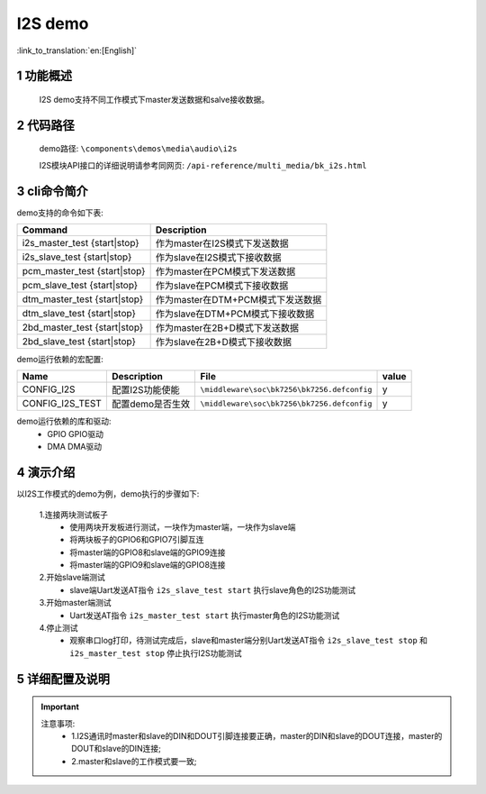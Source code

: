 I2S demo
========================

:link_to_translation:`en:[English]`

1 功能概述
--------------------------
	I2S demo支持不同工作模式下master发送数据和salve接收数据。

2 代码路径
--------------------------
	demo路径: ``\components\demos\media\audio\i2s``

	I2S模块API接口的详细说明请参考同网页: ``/api-reference/multi_media/bk_i2s.html``

3 cli命令简介
--------------------
demo支持的命令如下表:

+-----------------------------------+---------------------------------------+
|Command                            |Description                            |
+===================================+=======================================+
|i2s_master_test {start|stop}       |作为master在I2S模式下发送数据          |
+-----------------------------------+---------------------------------------+
|i2s_slave_test {start|stop}        |作为slave在I2S模式下接收数据           |
+-----------------------------------+---------------------------------------+
|pcm_master_test {start|stop}       |作为master在PCM模式下发送数据          |
+-----------------------------------+---------------------------------------+
|pcm_slave_test {start|stop}        |作为slave在PCM模式下接收数据           |
+-----------------------------------+---------------------------------------+
|dtm_master_test {start|stop}       |作为master在DTM+PCM模式下发送数据      |
+-----------------------------------+---------------------------------------+
|dtm_slave_test {start|stop}        |作为slave在DTM+PCM模式下接收数据       |
+-----------------------------------+---------------------------------------+
|2bd_master_test {start|stop}       |作为master在2B+D模式下发送数据         |
+-----------------------------------+---------------------------------------+
|2bd_slave_test {start|stop}        |作为slave在2B+D模式下接收数据          |
+-----------------------------------+---------------------------------------+

demo运行依赖的宏配置:

+---------------------+---------------------------+---------------------------------------------------+-----+
|Name                 |Description                |   File                                            |value|
+=====================+===========================+===================================================+=====+
|CONFIG_I2S           |配置I2S功能使能            |``\middleware\soc\bk7256\bk7256.defconfig``        |  y  |
+---------------------+---------------------------+---------------------------------------------------+-----+
|CONFIG_I2S_TEST      |配置demo是否生效           |``\middleware\soc\bk7256\bk7256.defconfig``        |  y  |
+---------------------+---------------------------+---------------------------------------------------+-----+

demo运行依赖的库和驱动:
 - GPIO GPIO驱动
 - DMA DMA驱动


4 演示介绍
--------------------------
以I2S工作模式的demo为例，demo执行的步骤如下:

	1.连接两块测试板子
	 - 使用两块开发板进行测试，一块作为master端，一块作为slave端
	 - 将两块板子的GPIO6和GPIO7引脚互连
	 - 将master端的GPIO8和slave端的GPIO9连接
	 - 将master端的GPIO9和slave端的GPIO8连接

	2.开始slave端测试
	 - slave端Uart发送AT指令 ``i2s_slave_test start`` 执行slave角色的I2S功能测试 

	3.开始master端测试
	 - Uart发送AT指令 ``i2s_master_test start`` 执行master角色的I2S功能测试

	4.停止测试
	 - 观察串口log打印，待测试完成后，slave和master端分别Uart发送AT指令 ``i2s_slave_test stop`` 和 ``i2s_master_test stop`` 停止执行I2S功能测试


5 详细配置及说明
--------------------------

.. important::
  注意事项:
   - 1.I2S通讯时master和slave的DIN和DOUT引脚连接要正确，master的DIN和slave的DOUT连接，master的DOUT和slave的DIN连接;
   - 2.master和slave的工作模式要一致;
